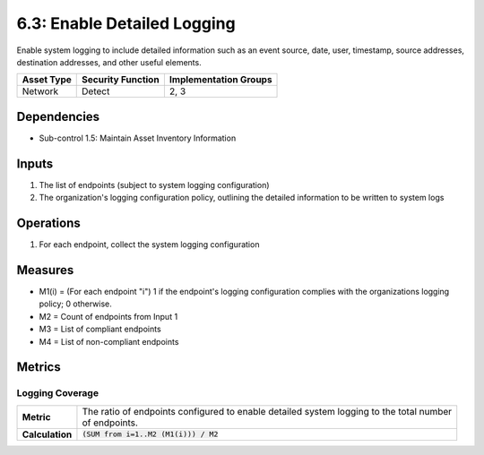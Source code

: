 6.3: Enable Detailed Logging
=========================================================
Enable system logging to include detailed information such as an event source, date, user, timestamp, source addresses, destination addresses, and other useful elements.

.. list-table::
	:header-rows: 1

	* - Asset Type
	  - Security Function
	  - Implementation Groups
	* - Network
	  - Detect
	  - 2, 3

Dependencies
------------
* Sub-control 1.5: Maintain Asset Inventory Information

Inputs
------
#. The list of endpoints (subject to system logging configuration)
#. The organization's logging configuration policy, outlining the detailed information to be written to system logs

Operations
----------
#. For each endpoint, collect the system logging configuration

Measures
--------
* M1(i) = (For each endpoint "i") 1 if the endpoint's logging configuration complies with the organizations logging policy; 0 otherwise.
* M2 = Count of endpoints from Input 1
* M3 = List of compliant endpoints
* M4 = List of non-compliant endpoints

Metrics
-------

Logging Coverage
^^^^^^^^^^^^^^^^
.. list-table::

	* - **Metric**
	  - | The ratio of endpoints configured to enable detailed system logging to the total number
	    | of endpoints.
	* - **Calculation**
	  - :code:`(SUM from i=1..M2 (M1(i))) / M2`

.. history
.. authors
.. license
